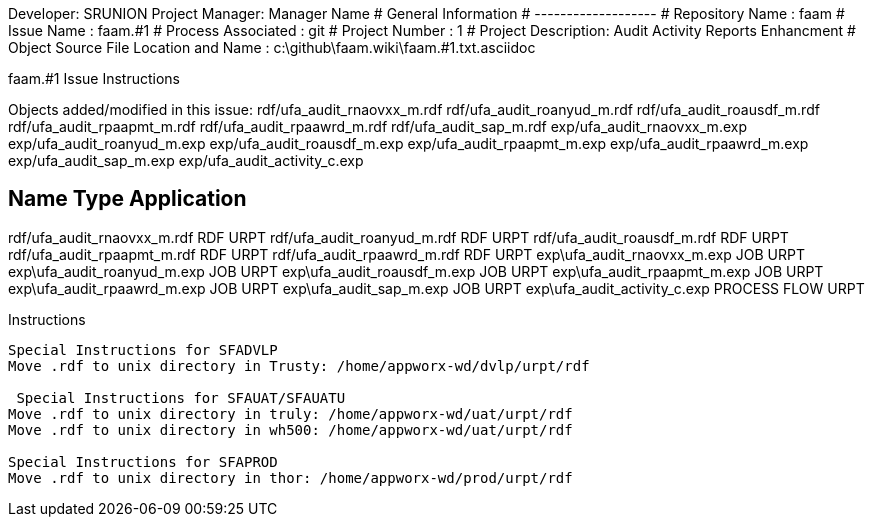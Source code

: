 Developer:       SRUNION
Project Manager: Manager Name 
#  General Information
#  -------------------
#  Repository Name       : faam
#  Issue Name         : faam.#1
#  Process Associated : git
#  Project Number : 1
#  Project Description: Audit Activity Reports Enhancment
#  Object Source File Location and Name : c:\github\faam.wiki\faam.#1.txt.asciidoc

faam.#1 Issue Instructions

Objects added/modified in this issue:
rdf/ufa_audit_rnaovxx_m.rdf
rdf/ufa_audit_roanyud_m.rdf
rdf/ufa_audit_roausdf_m.rdf
rdf/ufa_audit_rpaapmt_m.rdf
rdf/ufa_audit_rpaawrd_m.rdf
rdf/ufa_audit_sap_m.rdf
exp/ufa_audit_rnaovxx_m.exp
exp/ufa_audit_roanyud_m.exp
exp/ufa_audit_roausdf_m.exp
exp/ufa_audit_rpaapmt_m.exp
exp/ufa_audit_rpaawrd_m.exp
exp/ufa_audit_sap_m.exp
exp/ufa_audit_activity_c.exp

Name                                Type                  Application 
---------------------------------------------------------------------
rdf/ufa_audit_rnaovxx_m.rdf         RDF                    URPT
rdf/ufa_audit_roanyud_m.rdf         RDF                    URPT
rdf/ufa_audit_roausdf_m.rdf         RDF                    URPT
rdf/ufa_audit_rpaapmt_m.rdf         RDF                    URPT
rdf/ufa_audit_rpaawrd_m.rdf         RDF                    URPT
exp\ufa_audit_rnaovxx_m.exp         JOB                    URPT                   
exp\ufa_audit_roanyud_m.exp         JOB                    URPT                        
exp\ufa_audit_roausdf_m.exp         JOB                    URPT                       
exp\ufa_audit_rpaapmt_m.exp         JOB                    URPT                       
exp\ufa_audit_rpaawrd_m.exp         JOB                    URPT                       
exp\ufa_audit_sap_m.exp             JOB                    URPT                       
exp\ufa_audit_activity_c.exp        PROCESS FLOW           URPT              

Instructions
-------------------------------------------
Special Instructions for SFADVLP
Move .rdf to unix directory in Trusty: /home/appworx-wd/dvlp/urpt/rdf
 
 Special Instructions for SFAUAT/SFAUATU
Move .rdf to unix directory in truly: /home/appworx-wd/uat/urpt/rdf
Move .rdf to unix directory in wh500: /home/appworx-wd/uat/urpt/rdf

Special Instructions for SFAPROD
Move .rdf to unix directory in thor: /home/appworx-wd/prod/urpt/rdf